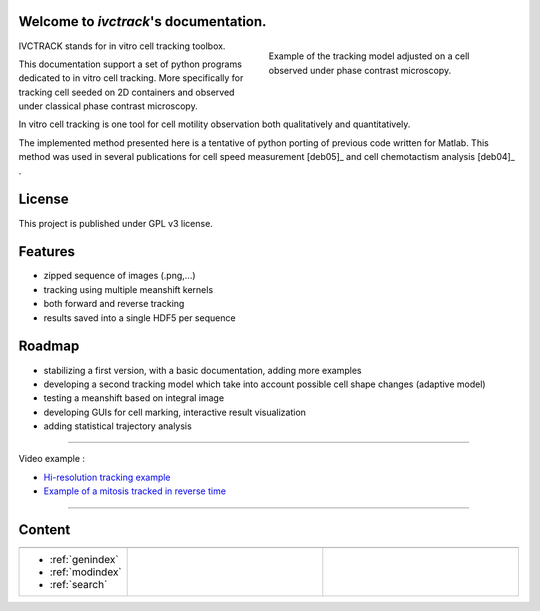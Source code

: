 .. ivctrack documentation master file, created by
   sphinx-quickstart on Mon Apr 16 21:22:43 2012.
   You can adapt this file completely to your liking, but it should at least
   contain the root `toctree` directive.

Welcome to *ivctrack*'s documentation.
======================================

.. figure:: image/screenshot1.png
    :scale: 70 %
    :alt: in vitro cell tracking
    :align: right
    :figwidth: 45%

    Example of the tracking model adjusted on a cell observed under phase contrast microscopy.

IVCTRACK stands for in vitro cell tracking toolbox.

This documentation support a set of python programs dedicated to in vitro cell tracking. More specifically for
tracking cell seeded on 2D containers and observed under classical phase contrast microscopy.

In vitro cell tracking is one tool for cell motility observation both qualitatively and quantitatively.

The implemented method presented here is a tentative of python porting of previous code written for Matlab. This method
was used in several publications for cell speed measurement [deb05]_ and cell chemotactism analysis [deb04]_ .

License
==================

This project is published under GPL v3 license.

Features
==================

* zipped sequence of images (.png,...)

* tracking using multiple meanshift kernels

* both forward and reverse tracking

* results saved into a single HDF5 per sequence

Roadmap
==================

* stabilizing a first version, with a basic documentation, adding more examples

* developing a second tracking model which take into account possible cell shape changes (adaptive model)

* testing a meanshift based on integral image

* developing GUIs for cell marking, interactive result visualization

* adding statistical trajectory analysis


==========================================================================

Video example :

* `Hi-resolution tracking example <http://www.youtube.com/watch?list=UUDj1Oeqc8ICa-P0l7pQjoQA&feature=player_detailpage&v=IOlPvcS4pRI>`_

* `Example of a mitosis tracked in reverse time <http://www.youtube.com/watch?list=UUDj1Oeqc8ICa-P0l7pQjoQA&feature=player_detailpage&v=T_88S9S3F6c>`_


==========================================================================

Content
===========

.. list-table::
   :widths: 100 200 200
   :header-rows: 0

   * - .. toctree::
          :maxdepth: 2

          intro.rst
          install.rst
          about.rst
     - .. toctree::
          :maxdepth: 2

          examples.rst
     - .. toctree::
          :maxdepth: 2

          modules.rst
          references.rst
   * - * :ref:`genindex`
       * :ref:`modindex`
       * :ref:`search`
     -
     -
